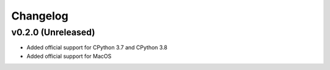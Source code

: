 =========
Changelog
=========

v0.2.0 (Unreleased)
===================
- Added official support for CPython 3.7 and CPython 3.8
- Added official support for MacOS
